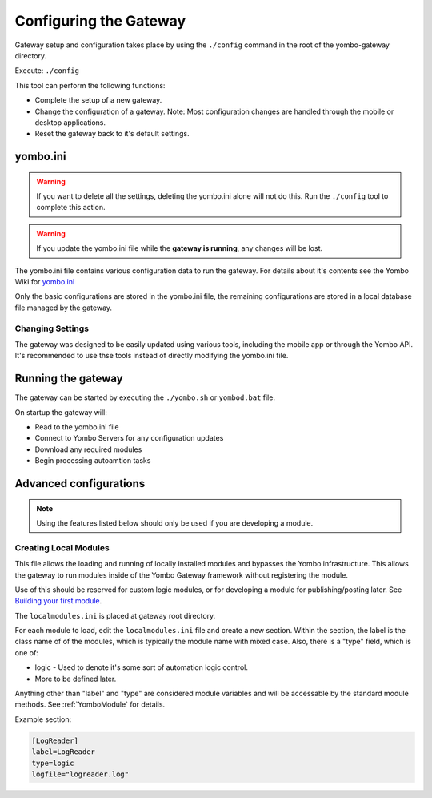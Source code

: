 .. configuring-the-gateway:

####################################
Configuring the Gateway
####################################

Gateway setup and configuration takes place by using the ``./config``
command in the root of the yombo-gateway directory.

Execute: ``./config`` 

This tool can perform the following functions:

* Complete the setup of a new gateway.
* Change the configuration of a gateway. Note: Most configuration changes
  are handled through the mobile or desktop applications.
* Reset the gateway back to it's default settings.

yombo.ini
=========

.. warning::

  If you want to delete all the settings, deleting the yombo.ini alone will
  not do this. Run the ``./config`` tool to complete this action.

.. rst-class:: floater

.. warning::

  If you update the yombo.ini file while the **gateway is running**, any changes
  will be lost.

The yombo.ini file contains various configuration data to run the gateway. For
details about it's contents see the Yombo Wiki for
`yombo.ini <https://projects.yombo.net/projects/gateway/wiki/Yomboini>`_

Only the basic configurations are stored in the yombo.ini file, the remaining
configurations are stored in a local database file managed by the gateway.


Changing Settings
-----------------

The gateway was designed to be easily updated using various tools, including
the mobile app or through the Yombo API. It's recommended to use thse tools
instead of directly modifying the yombo.ini file.

Running the gateway
===================

The gateway can be started by executing the ``./yombo.sh`` or ``yombod.bat`` file.

On startup the gateway will:

* Read to the yombo.ini file
* Connect to Yombo Servers for any configuration updates
* Download any required modules
* Begin processing autoamtion tasks

Advanced configurations
=======================================

.. rst-class:: floater

.. note::

  Using the features listed below should only be used if  you are developing
  a module.

Creating Local Modules
----------------------

This file allows the loading and running of locally installed modules and bypasses
the Yombo infrastructure. This allows the gateway to run modules inside of the
Yombo Gateway framework without registering the module.

Use of this should be reserved for custom logic modules, or for developing a module
for publishing/posting later. See `Building your first module <https://projects.yombo.net/projects/modules/wiki/Building_your_first_module>`_.

The ``localmodules.ini`` is placed at gateway root directory.

For each module to load, edit the ``localmodules.ini`` file and create a new section.
Within the section, the label is the class name of of the modules, which is
typically the module name with mixed case.  Also, there is a "type"
field, which is one of:

* logic - Used to denote it's some sort of automation logic control.
* More to be defined later.

Anything other than "label" and "type" are considered module variables and will
be accessable by the standard module methods. See :ref:`YomboModule` for details.

Example section:

.. code-block:: guess

   [LogReader]
   label=LogReader
   type=logic
   logfile="logreader.log"

